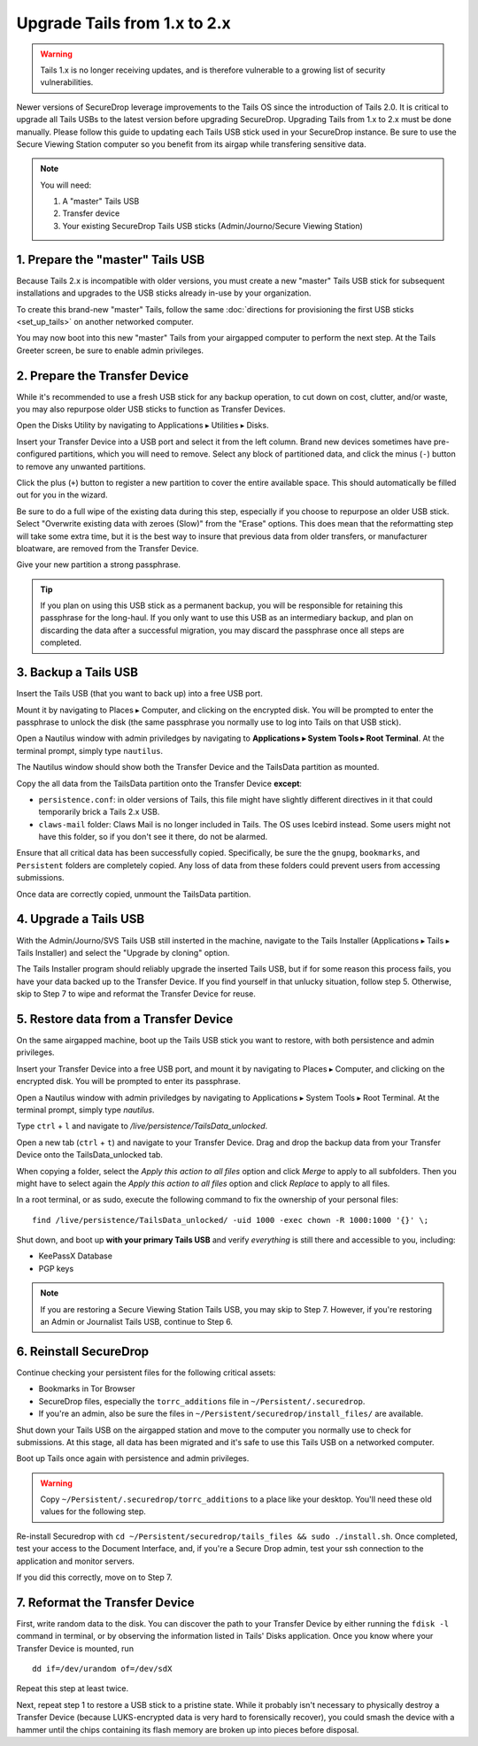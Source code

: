 Upgrade Tails from 1.x to 2.x
=============================

.. warning:: Tails 1.x is no longer receiving updates, and is therefore vulnerable to a growing list of security vulnerabilities.

Newer versions of SecureDrop leverage improvements to the Tails OS since the introduction of Tails 2.0. It is critical to upgrade all Tails USBs to the latest version before upgrading SecureDrop. Upgrading Tails from 1.x to 2.x must be done manually. Please follow this guide to updating each Tails USB stick used in your SecureDrop instance. Be sure to use the Secure Viewing Station computer so you benefit from its airgap while transfering sensitive data.

.. note::
	You will need:

	#. A "master" Tails USB
	#. Transfer device
	#. Your existing SecureDrop Tails USB sticks (Admin/Journo/Secure Viewing Station)

1. Prepare the "master" Tails USB
-------------------------------------

Because Tails 2.x is incompatible with older versions, you must create a new "master" Tails USB stick for subsequent installations and upgrades to the USB sticks already in-use by your organization.

To create this brand-new "master" Tails, follow the same :doc:`directions for provisioning the first USB sticks <set_up_tails>` on another networked computer.

You may now boot into this new "master" Tails from your airgapped computer to perform the next step. At the Tails Greeter screen, be sure to enable admin privileges.

2. Prepare the Transfer Device
------------------------------

While it's recommended to use a fresh USB stick for any backup operation, to cut down on cost, clutter, and/or waste, you may also repurpose older USB sticks to function as Transfer Devices.

Open the Disks Utility by navigating to Applications ▸ Utilities ▸ Disks.

Insert your Transfer Device into a USB port and select it from the left column. Brand new devices sometimes have pre-configured partitions, which you will need to remove. Select any block of partitioned data, and click the minus (``-``) button to remove any unwanted partitions.

|Unwanted Bloatware Partition|

Click the plus (``+``) button to register a new partition to cover the entire available space. This should automatically be filled out for you in the wizard.

Be sure to do a full wipe of the existing data during this step, especially if you choose to repurpose an older USB stick. Select "Overwrite existing data with zeroes (Slow)" from the "Erase" options. This does mean that the reformatting step will take some extra time, but it is the best way to insure that previous data from older transfers, or manufacturer bloatware, are removed from the Transfer Device.

Give your new partition a strong passphrase. 

|Create Partition|

.. tip:: If you plan on using this USB stick as a permanent backup, you will be responsible for retaining this passphrase for the long-haul. If you only want to use this USB as an intermediary backup, and plan on discarding the data after a successful migration, you may discard the passphrase once all steps are completed.

3. Backup a Tails USB
--------------------------------------------

Insert the Tails USB (that you want to back up) into a free USB port. 

Mount it by navigating to Places ▸ Computer, and clicking on the encrypted disk. You will be prompted to enter the passphrase to unlock the disk (the same passphrase you normally use to log into Tails on that USB stick).

Open a Nautilus window with admin priviledges by navigating to **Applications ▸ System Tools ▸ Root Terminal**. At the terminal prompt, simply type ``nautilus``.

|Root Terminal|

The Nautilus window should show both the Transfer Device and the TailsData partition as mounted.

|Migrate Data 1|

Copy the all data from the TailsData partition onto the Transfer Device **except**:

- ``persistence.conf``: in older versions of Tails, this file might have slightly different directives in it that could temporarily brick a Tails 2.x USB.
- ``claws-mail`` folder: Claws Mail is no longer included in Tails. The OS uses Icebird instead. Some users might not have this folder, so if you don't see it there, do not be alarmed.

|Migrate Data 2|

Ensure that all critical data has been successfully copied.  Specifically, be sure the the ``gnupg``, ``bookmarks``, and ``Persistent`` folders are completely copied.  Any loss of data from these folders could prevent users from accessing submissions.

Once data are correctly copied, unmount the TailsData partition.

4. Upgrade a Tails USB
------------------------------------------------------

With the Admin/Journo/SVS Tails USB still insterted in the machine, navigate to the Tails Installer (Applications ▸ Tails ▸ Tails Installer) and select the "Upgrade by cloning" option.

|Upgrade by cloning|

The Tails Installer program should reliably upgrade the inserted Tails USB, but if for some reason this process fails, you have your data backed up to the Transfer Device. If you find yourself in that unlucky situation, follow step 5. Otherwise, skip to Step 7 to wipe and reformat the Transfer Device for reuse.

5. Restore data from a Transfer Device
--------------------------------------

On the same airgapped machine, boot up the Tails USB stick you want to restore, with both persistence and admin privileges.

Insert your Transfer Device into a free USB port, and mount it by navigating to Places ▸ Computer, and clicking on the encrypted disk. You will be prompted to enter its passphrase.

Open a Nautilus window with admin priviledges by navigating to Applications ▸ System Tools ▸ Root Terminal. At the terminal prompt, simply type `nautilus`.

Type ``ctrl`` + ``l`` and navigate to `/live/persistence/TailsData_unlocked`.

|Navigate to TailsData_unlocked|

Open a new tab (``ctrl`` + ``t``) and navigate to your Transfer Device. Drag and drop the backup data from your Transfer Device onto the TailsData_unlocked tab.

When copying a folder, select the *Apply this action to all files* option and click *Merge* to apply to all subfolders. Then you might have to select again the *Apply this action to all files* option and click *Replace* to apply to all files.

In a root terminal, or as sudo, execute the following command to fix the ownership of your personal files:

::

	find /live/persistence/TailsData_unlocked/ -uid 1000 -exec chown -R 1000:1000 '{}' \;

Shut down, and boot up **with your primary Tails USB** and verify *everything* is still there and accessible to you, including:

- KeePassX Database
- PGP keys

.. note:: If you are restoring a Secure Viewing Station Tails USB, you may skip to Step 7. 
	However, if you're restoring an Admin or Journalist Tails USB, continue to Step 6.

6. Reinstall SecureDrop
-----------------------

Continue checking your persistent files for the following critical assets:

- Bookmarks in Tor Browser
- SecureDrop files, especially the ``torrc_additions`` file in ``~/Persistent/.securedrop``.
- If you're an admin, also be sure the files in ``~/Persistent/securedrop/install_files/`` are available.

Shut down your Tails USB on the airgapped station and move to the computer you normally use to check for submissions. At this stage, all data has been migrated and it's safe to use this Tails USB on a networked computer.

Boot up Tails once again with persistence and admin privileges.

.. warning:: Copy ``~/Persistent/.securedrop/torrc_additions`` to a place like your desktop.
	You'll need these old values for the following step.

Re-install Securedrop with ``cd ~/Persistent/securedrop/tails_files && sudo ./install.sh``. Once completed, test your access to the Document Interface, and, if you're a Secure Drop admin, test your ssh connection to the application and monitor servers.

If you did this correctly, move on to Step 7.

7. Reformat the Transfer Device
-------------------------------

First, write random data to the disk.  You can discover the path to your Transfer Device by either running the ``fdisk -l`` command in terminal, or by observing the information listed in Tails' Disks application.  Once you know where your Transfer Device is mounted, run

::
	
	dd if=/dev/urandom of=/dev/sdX

Repeat this step at least twice.

Next, repeat step 1 to restore a USB stick to a pristine state. While it probably isn't necessary to physically destroy a Transfer Device (because LUKS-encrypted data is very hard to forensically recover), you could smash the device with a hammer until the chips containing its flash memory are broken up into pieces before disposal.

.. |Migrate Data 1| image:: images/backup_and_migrate/migrate_data_2.png
.. |Migrate Data 2| image:: images/backup_and_migrate/migrate_data_1.png
.. |Create Partition| image:: images/backup_and_migrate/partition_create_3.png
.. |Unwanted Bloatware Partition| image:: images/backup_and_migrate/partition_create_7.png
.. |Root Terminal| image:: images/backup_and_migrate/root_terminal_3.png
.. |Navigate to TailsData_unlocked| image:: images/backup_and_migrate/tails_data_unlocked_2.png
.. |Upgrade by cloning| image:: images/backup_and_migrate/tails_installer_2.png